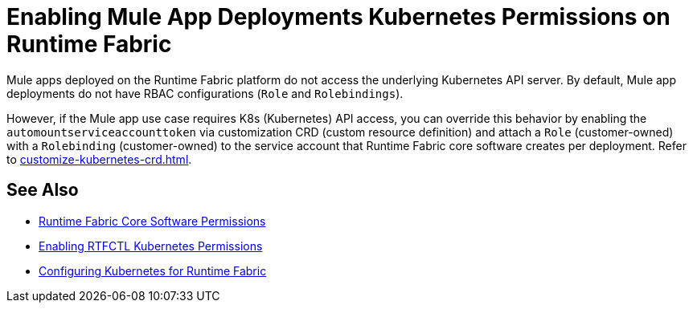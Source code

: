 = Enabling Mule App Deployments Kubernetes Permissions on Runtime Fabric

Mule apps deployed on the Runtime Fabric platform do not access the underlying Kubernetes API server. By default, Mule app deployments do not have RBAC configurations (`Role` and `Rolebindings`).

However, if the Mule app use case requires K8s (Kubernetes) API access, you can override this behavior by enabling the `automountserviceaccounttoken` via customization CRD (custom resource definition) and attach a `Role` (customer-owned) with a `Rolebinding` (customer-owned) to the service account that Runtime Fabric core software creates per deployment. Refer to xref:customize-kubernetes-crd.adoc[].

== See Also

* xref:rtf-permissions.adoc[Runtime Fabric Core Software Permissions]
* xref:rtfctl-permissions.adoc[Enabling RTFCTL Kubernetes Permissions] 
* xref:rtf-mule-app-permissions.adoc[Configuring Kubernetes for Runtime Fabric]